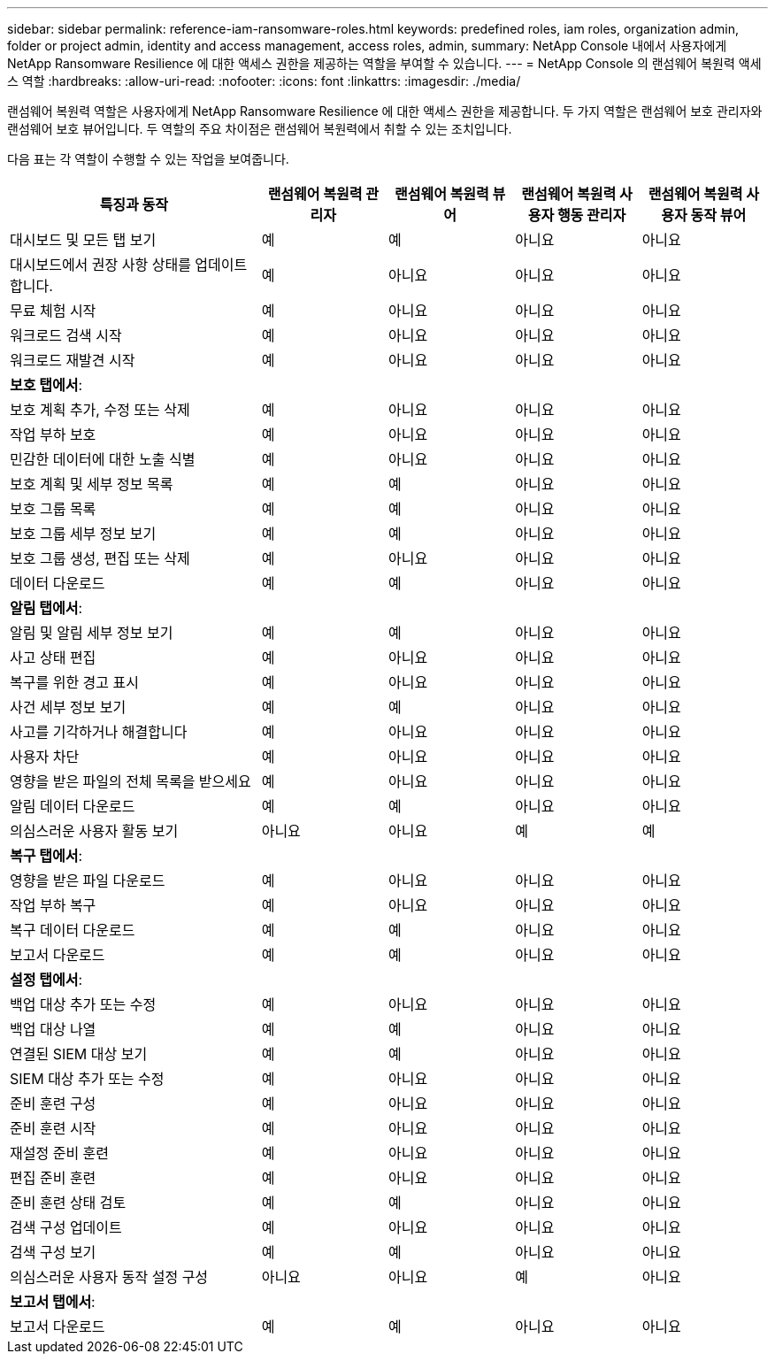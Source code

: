 ---
sidebar: sidebar 
permalink: reference-iam-ransomware-roles.html 
keywords: predefined roles, iam roles, organization admin, folder or project admin, identity and access management, access roles, admin, 
summary: NetApp Console 내에서 사용자에게 NetApp Ransomware Resilience 에 대한 액세스 권한을 제공하는 역할을 부여할 수 있습니다. 
---
= NetApp Console 의 랜섬웨어 복원력 액세스 역할
:hardbreaks:
:allow-uri-read: 
:nofooter: 
:icons: font
:linkattrs: 
:imagesdir: ./media/


[role="lead"]
랜섬웨어 복원력 역할은 사용자에게 NetApp Ransomware Resilience 에 대한 액세스 권한을 제공합니다.  두 가지 역할은 랜섬웨어 보호 관리자와 랜섬웨어 보호 뷰어입니다.  두 역할의 주요 차이점은 랜섬웨어 복원력에서 취할 수 있는 조치입니다.

다음 표는 각 역할이 수행할 수 있는 작업을 보여줍니다.

[cols="40,20a,20a,20a,20a"]
|===
| 특징과 동작 | 랜섬웨어 복원력 관리자 | 랜섬웨어 복원력 뷰어 | 랜섬웨어 복원력 사용자 행동 관리자 | 랜섬웨어 복원력 사용자 동작 뷰어 


| 대시보드 및 모든 탭 보기  a| 
예
 a| 
예
 a| 
아니요
 a| 
아니요



| 대시보드에서 권장 사항 상태를 업데이트합니다.  a| 
예
 a| 
아니요
 a| 
아니요
 a| 
아니요



| 무료 체험 시작  a| 
예
 a| 
아니요
 a| 
아니요
 a| 
아니요



| 워크로드 검색 시작  a| 
예
 a| 
아니요
 a| 
아니요
 a| 
아니요



| 워크로드 재발견 시작  a| 
예
 a| 
아니요
 a| 
아니요
 a| 
아니요



5+| *보호 탭에서*: 


| 보호 계획 추가, 수정 또는 삭제  a| 
예
 a| 
아니요
 a| 
아니요
 a| 
아니요



| 작업 부하 보호  a| 
예
 a| 
아니요
 a| 
아니요
 a| 
아니요



| 민감한 데이터에 대한 노출 식별  a| 
예
 a| 
아니요
 a| 
아니요
 a| 
아니요



| 보호 계획 및 세부 정보 목록  a| 
예
 a| 
예
 a| 
아니요
 a| 
아니요



| 보호 그룹 목록  a| 
예
 a| 
예
 a| 
아니요
 a| 
아니요



| 보호 그룹 세부 정보 보기  a| 
예
 a| 
예
 a| 
아니요
 a| 
아니요



| 보호 그룹 생성, 편집 또는 삭제  a| 
예
 a| 
아니요
 a| 
아니요
 a| 
아니요



| 데이터 다운로드  a| 
예
 a| 
예
 a| 
아니요
 a| 
아니요



5+| *알림 탭에서*: 


| 알림 및 알림 세부 정보 보기  a| 
예
 a| 
예
 a| 
아니요
 a| 
아니요



| 사고 상태 편집  a| 
예
 a| 
아니요
 a| 
아니요
 a| 
아니요



| 복구를 위한 경고 표시  a| 
예
 a| 
아니요
 a| 
아니요
 a| 
아니요



| 사건 세부 정보 보기  a| 
예
 a| 
예
 a| 
아니요
 a| 
아니요



| 사고를 기각하거나 해결합니다  a| 
예
 a| 
아니요
 a| 
아니요
 a| 
아니요



| 사용자 차단  a| 
예
 a| 
아니요
 a| 
아니요
 a| 
아니요



| 영향을 받은 파일의 전체 목록을 받으세요  a| 
예
 a| 
아니요
 a| 
아니요
 a| 
아니요



| 알림 데이터 다운로드  a| 
예
 a| 
예
 a| 
아니요
 a| 
아니요



| 의심스러운 사용자 활동 보기  a| 
아니요
 a| 
아니요
 a| 
예
 a| 
예



5+| *복구 탭에서*: 


| 영향을 받은 파일 다운로드  a| 
예
 a| 
아니요
 a| 
아니요
 a| 
아니요



| 작업 부하 복구  a| 
예
 a| 
아니요
 a| 
아니요
 a| 
아니요



| 복구 데이터 다운로드  a| 
예
 a| 
예
 a| 
아니요
 a| 
아니요



| 보고서 다운로드  a| 
예
 a| 
예
 a| 
아니요
 a| 
아니요



5+| *설정 탭에서*: 


| 백업 대상 추가 또는 수정  a| 
예
 a| 
아니요
 a| 
아니요
 a| 
아니요



| 백업 대상 나열  a| 
예
 a| 
예
 a| 
아니요
 a| 
아니요



| 연결된 SIEM 대상 보기  a| 
예
 a| 
예
 a| 
아니요
 a| 
아니요



| SIEM 대상 추가 또는 수정  a| 
예
 a| 
아니요
 a| 
아니요
 a| 
아니요



| 준비 훈련 구성  a| 
예
 a| 
아니요
 a| 
아니요
 a| 
아니요



| 준비 훈련 시작  a| 
예
 a| 
아니요
 a| 
아니요
 a| 
아니요



| 재설정 준비 훈련  a| 
예
 a| 
아니요
 a| 
아니요
 a| 
아니요



| 편집 준비 훈련  a| 
예
 a| 
아니요
 a| 
아니요
 a| 
아니요



| 준비 훈련 상태 검토  a| 
예
 a| 
예
 a| 
아니요
 a| 
아니요



| 검색 구성 업데이트  a| 
예
 a| 
아니요
 a| 
아니요
 a| 
아니요



| 검색 구성 보기  a| 
예
 a| 
예
 a| 
아니요
 a| 
아니요



| 의심스러운 사용자 동작 설정 구성  a| 
아니요
 a| 
아니요
 a| 
예
 a| 
아니요



5+| *보고서 탭에서*: 


| 보고서 다운로드  a| 
예
 a| 
예
 a| 
아니요
 a| 
아니요

|===